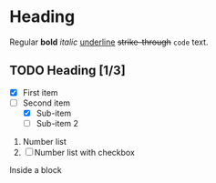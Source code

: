 * Heading

Regular *bold* /italic/ _underline_ +strike-through+ ~code~ text.

** TODO Heading [1/3]
  
+ [X] First item
+ [-] Second item
  - [X] Sub-item
  - [ ] Sub-item 2

     
1. Number list
2. [ ] Number list with checkbox

#+BEGIN_BLOCK
Inside a block
#+END_BLOCK
